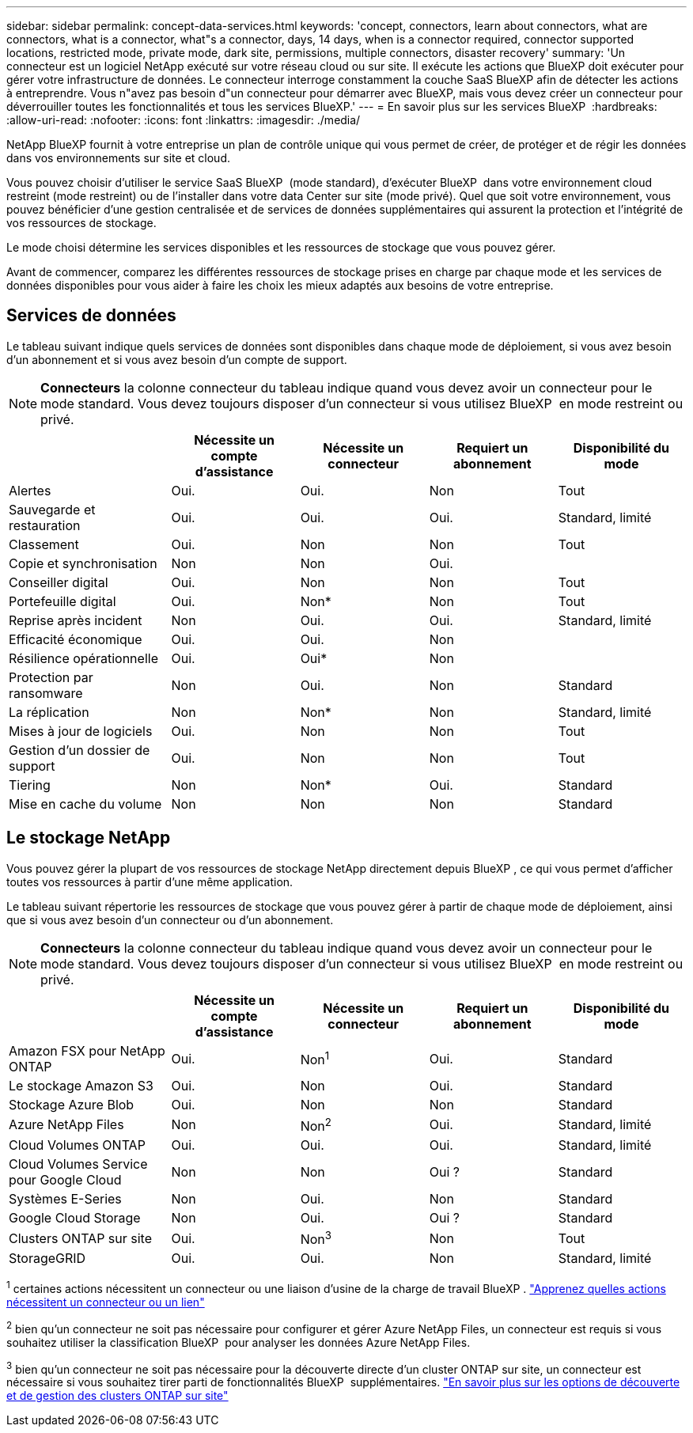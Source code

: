 ---
sidebar: sidebar 
permalink: concept-data-services.html 
keywords: 'concept, connectors, learn about connectors, what are connectors, what is a connector, what"s a connector, days, 14 days, when is a connector required, connector supported locations, restricted mode, private mode, dark site, permissions, multiple connectors, disaster recovery' 
summary: 'Un connecteur est un logiciel NetApp exécuté sur votre réseau cloud ou sur site. Il exécute les actions que BlueXP doit exécuter pour gérer votre infrastructure de données. Le connecteur interroge constamment la couche SaaS BlueXP afin de détecter les actions à entreprendre. Vous n"avez pas besoin d"un connecteur pour démarrer avec BlueXP, mais vous devez créer un connecteur pour déverrouiller toutes les fonctionnalités et tous les services BlueXP.' 
---
= En savoir plus sur les services BlueXP 
:hardbreaks:
:allow-uri-read: 
:nofooter: 
:icons: font
:linkattrs: 
:imagesdir: ./media/


[role="lead"]
NetApp BlueXP fournit à votre entreprise un plan de contrôle unique qui vous permet de créer, de protéger et de régir les données dans vos environnements sur site et cloud.

Vous pouvez choisir d'utiliser le service SaaS BlueXP  (mode standard), d'exécuter BlueXP  dans votre environnement cloud restreint (mode restreint) ou de l'installer dans votre data Center sur site (mode privé). Quel que soit votre environnement, vous pouvez bénéficier d'une gestion centralisée et de services de données supplémentaires qui assurent la protection et l'intégrité de vos ressources de stockage.

Le mode choisi détermine les services disponibles et les ressources de stockage que vous pouvez gérer.

Avant de commencer, comparez les différentes ressources de stockage prises en charge par chaque mode et les services de données disponibles pour vous aider à faire les choix les mieux adaptés aux besoins de votre entreprise.



== Services de données

Le tableau suivant indique quels services de données sont disponibles dans chaque mode de déploiement, si vous avez besoin d'un abonnement et si vous avez besoin d'un compte de support.

[NOTE]
====
*Connecteurs* la colonne connecteur du tableau indique quand vous devez avoir un connecteur pour le mode standard. Vous devez toujours disposer d'un connecteur si vous utilisez BlueXP  en mode restreint ou privé.

====
[cols="24,19,19,19,19"]
|===
|  | Nécessite un compte d'assistance | Nécessite un connecteur | Requiert un abonnement | Disponibilité du mode 


| Alertes | Oui. | Oui. | Non | Tout 


| Sauvegarde et restauration | Oui. | Oui. | Oui. | Standard, limité 


| Classement | Oui. | Non | Non | Tout 


| Copie et synchronisation | Non | Non | Oui. |  


| Conseiller digital | Oui. | Non | Non | Tout 


| Portefeuille digital | Oui. | Non* | Non | Tout 


| Reprise après incident | Non | Oui. | Oui. | Standard, limité 


| Efficacité économique | Oui. | Oui. | Non |  


| Résilience opérationnelle | Oui. | Oui* | Non |  


| Protection par ransomware | Non | Oui. | Non | Standard 


| La réplication | Non | Non* | Non | Standard, limité 


| Mises à jour de logiciels | Oui. | Non | Non | Tout 


| Gestion d'un dossier de support | Oui. | Non | Non | Tout 


| Tiering | Non | Non* | Oui. | Standard 


| Mise en cache du volume | Non | Non | Non | Standard 
|===


== Le stockage NetApp

Vous pouvez gérer la plupart de vos ressources de stockage NetApp directement depuis BlueXP , ce qui vous permet d'afficher toutes vos ressources à partir d'une même application.

Le tableau suivant répertorie les ressources de stockage que vous pouvez gérer à partir de chaque mode de déploiement, ainsi que si vous avez besoin d'un connecteur ou d'un abonnement.

[NOTE]
====
*Connecteurs* la colonne connecteur du tableau indique quand vous devez avoir un connecteur pour le mode standard. Vous devez toujours disposer d'un connecteur si vous utilisez BlueXP  en mode restreint ou privé.

====
[cols="24,19,19,19,19"]
|===
|  | Nécessite un compte d'assistance | Nécessite un connecteur | Requiert un abonnement | Disponibilité du mode 


| Amazon FSX pour NetApp ONTAP | Oui. | Non^1^ | Oui. | Standard 


| Le stockage Amazon S3 | Oui. | Non | Oui. | Standard 


| Stockage Azure Blob | Oui. | Non | Non | Standard 


| Azure NetApp Files | Non | Non^2^ | Oui. | Standard, limité 


| Cloud Volumes ONTAP | Oui. | Oui. | Oui. | Standard, limité 


| Cloud Volumes Service pour Google Cloud | Non | Non | Oui ? | Standard 


| Systèmes E-Series | Non | Oui. | Non | Standard 


| Google Cloud Storage | Non | Oui. | Oui ? | Standard 


| Clusters ONTAP sur site | Oui. | Non^3^ | Non | Tout 


| StorageGRID | Oui. | Oui. | Non | Standard, limité 
|===
^1^ certaines actions nécessitent un connecteur ou une liaison d'usine de la charge de travail BlueXP . https://docs.netapp.com/us-en/bluexp-fsx-ontap/start/concept-fsx-aws.html["Apprenez quelles actions nécessitent un connecteur ou un lien"^]

^2^ bien qu'un connecteur ne soit pas nécessaire pour configurer et gérer Azure NetApp Files, un connecteur est requis si vous souhaitez utiliser la classification BlueXP  pour analyser les données Azure NetApp Files.

^3^ bien qu'un connecteur ne soit pas nécessaire pour la découverte directe d'un cluster ONTAP sur site, un connecteur est nécessaire si vous souhaitez tirer parti de fonctionnalités BlueXP  supplémentaires. https://docs.netapp.com/us-en/bluexp-ontap-onprem/task-discovering-ontap.html["En savoir plus sur les options de découverte et de gestion des clusters ONTAP sur site"^]
